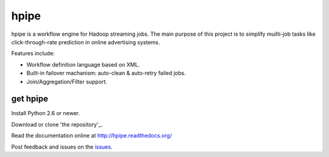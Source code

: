 hpipe
=====

hpipe is a workflow engine for Hadoop streaming jobs. The main purpose of
this project is to simplify muilti-job tasks like click-through-rate prediction
in online advertising systems.

Features include:

* Workflow definition language based on XML.
* Built-in failover machanism: auto-clean & auto-retry failed jobs.
* Join/Aggregation/Filter support.

get hpipe
---------

Install Python 2.6 or newer.

Download or clone 'the repository'_.

Read the documentation online at http://hpipe.readthedocs.org/

Post feedback and issues on the issues_.

.. _the repository: https://github.com/crackcell/hpipe
.. _issues: https://github.com/crackcell/hpipe/issues
